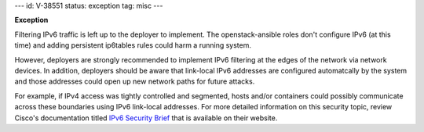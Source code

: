 ---
id: V-38551
status: exception
tag: misc
---

**Exception**

Filtering IPv6 traffic is left up to the deployer to implement. The
openstack-ansible roles don't configure IPv6 (at this time) and adding
persistent ip6tables rules could harm a running system.

However, deployers are strongly recommended to implement IPv6 filtering at the
edges of the network via network devices.  In addition, deployers should be
aware that link-local IPv6 addresses are configured automatcally by the system
and those addresses could open up new network paths for future attacks.

For example, if IPv4 access was tightly controlled and segmented, hosts and/or
containers could possibly communicate across these boundaries using IPv6
link-local addresses.  For more detailed information on this security topic,
review Cisco's documentation titled `IPv6 Security Brief`_ that is available
on their website.

.. _IPv6 Security Brief: http://www.cisco.com/c/en/us/products/collateral/ios-nx-os-software/enterprise-ipv6-solution/white_paper_c11-678658.html
